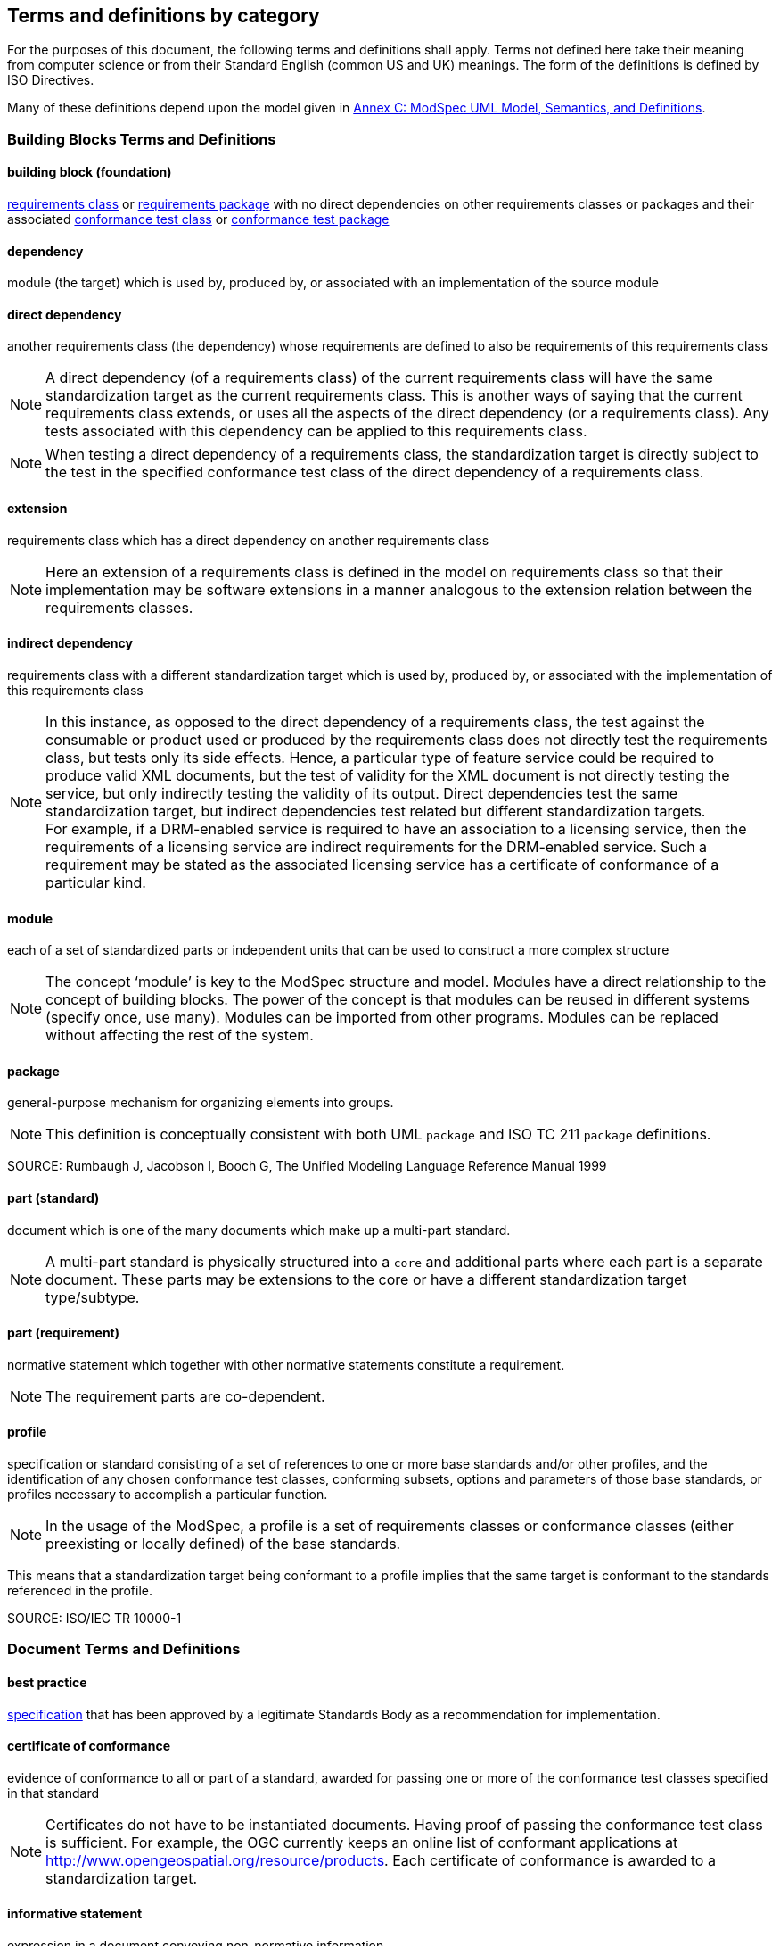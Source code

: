 [[cls-4]]
== Terms and definitions by category

[.boilerplate]

For the purposes of this document, the following terms and definitions shall apply.
Terms not defined here take their meaning from computer science or from their
Standard English (common US and UK) meanings. The form of the definitions is
defined by ISO Directives.

Many of these definitions depend upon the model given in <<annex-C,Annex C: ModSpec UML Model, Semantics, and Definitions>>.

=== Building Blocks Terms and Definitions

[[buildingblock-definition]]

==== building block (foundation)

<<requirementsclass-definition,requirements class>> or <<requirementspackage-definition,requirements package>> with no direct dependencies on other requirements classes or packages and their associated <<conformanceclass-definition,conformance test class>> or <<conformancepackage-definition,conformance test package>> 

[[dependency-definition]]

==== dependency 

module (the target) which is used by, produced by, or associated with an implementation of the source module 

[[directdependency-definition]]

==== direct dependency

another requirements class (the dependency) whose requirements are defined to also be requirements of this requirements class

NOTE: A direct dependency (of a requirements class) of the current requirements class will have the same standardization target as the current requirements class. This is another ways of saying that the current requirements class extends, or uses all the aspects of the direct dependency (or a requirements class). Any tests associated with this dependency can be applied to this requirements class. 

NOTE: When testing a direct dependency of a requirements class, the standardization target is directly subject to the test in the specified conformance test class of the direct dependency of a requirements class.  

[[extension-definition]]

==== extension

requirements class which has a direct dependency on another requirements class 

NOTE: Here an extension of a requirements class is defined in the model on requirements class so that their implementation 
may be software extensions in a manner analogous to the extension relation between the requirements classes.  

[[indirectdependency-definition]]

==== indirect dependency

requirements class with a different standardization target which is used by, produced by, or associated with the implementation of this requirements class 

NOTE: In this instance, as opposed to the direct dependency of a requirements class, the test against the consumable or product used or produced by the requirements class does not directly test the requirements class, but tests only its side effects. Hence, a particular type of feature service could be required to produce valid XML documents, but the test of validity for the XML document is not directly testing the service, but only indirectly testing the validity of its output. Direct dependencies test the same standardization target, but indirect dependencies test related but different standardization targets. +
For example, if a DRM-enabled service is required to have an association to a licensing service, then the requirements of a licensing service are indirect requirements for the DRM-enabled service. Such a requirement may be stated as the associated licensing service has a certificate of conformance of a particular kind.  

[[module-definition]]

==== module

each of a set of standardized parts or independent units that can be used to construct a more complex structure

NOTE: The concept ‘module’ is key to the ModSpec structure and model. Modules have a direct relationship to the concept of building blocks. 
The power of the concept is that modules can be reused in different systems (specify once, use many). Modules can be imported from other programs. 
Modules can be replaced without affecting the rest of the system. 

[[package-definition]]

==== package

general-purpose mechanism for organizing elements into groups. 

NOTE: This definition is conceptually consistent with both UML `package` and ISO TC 211 `package` definitions.

SOURCE: Rumbaugh J, Jacobson I, Booch G, The Unified Modeling Language Reference Manual 1999

[[part-document-definition]]

==== part (standard)

document which is one of the many documents which make up a multi-part standard.

NOTE: A multi-part standard is physically structured into a `core` and additional parts where each part is a separate document. These parts may be extensions to the core or have a different standardization target type/subtype.

[[part-requirement-definition]]

==== part (requirement)

normative statement which together with other normative statements constitute a requirement. 

NOTE: The requirement parts are co-dependent. 

[[profile-definition]]

==== profile

specification or standard consisting of a set of references to one or more base standards and/or other profiles, and the identification of any chosen conformance test classes, conforming subsets, options and parameters of those base standards, or profiles necessary to accomplish a particular function. 

NOTE:  In the usage of the ModSpec, a profile is a set of requirements classes or conformance classes (either preexisting or locally defined) of the base standards.

This means that a standardization target being conformant to a profile implies that the same target is conformant to the standards referenced in the profile.

SOURCE: ISO/IEC TR 10000-1    

=== Document Terms and Definitions

[[bestpractice-definition]]

==== best practice

<<specification-definition,specification>> that has been approved by a legitimate Standards Body as a recommendation for implementation.  

[[certificateofconformance-definition]]

==== certificate of conformance

evidence of conformance to all or part of a standard, awarded for passing one or more of the conformance test classes specified in that standard 

NOTE:  Certificates do not have to be instantiated documents. Having proof of passing the conformance test class is sufficient. For example, the OGC currently keeps an online list of conformant applications at http://www.opengeospatial.org/resource/products. 
Each certificate of conformance is awarded to a standardization target.

[[informativestatement-definition]]

==== informative statement

expression in a document conveying non-normative information

NOTE: Includes all statements in a document not part of the normative requirements, recommendations, permissions, or conformance tests. Included for completeness. 

[[normativestatement-definition]]

==== normative statement

expression in a document conveying information required to define conformance

NOTE:  Includes all normative statements in a document including requirements, recommendations, permissions, and conformance tests. Included for completeness. 

[[specification-definition]]

==== specification

document containing recommendations, requirements, permissions, and conformance tests

NOTE:  This definition is included for completeness. 

NOTE:  In the OGC, there are Abstract Specifications and Implementation Standards. Abstract Specifications may of may not be testable. Further, Abstract Specifications may not be directly implementable. Implementation Standards are always testable and contain a conformance test suite. 

[[standard-definition]]

==== standard

<<specification-definition,specification>> that has been approved by a legitimate Standards Body 

NOTE:  This definition is included for completeness. Standard and specification can apply to the same document. While specification is always valid, standard only applies after the adoption of the document by a legitimate standards organization.  

NOTE:  A standard should consist primarily of Normative Statements. The goal should be for the standard to be concise. Supporting information can be provided through a user's guide. 

[[statement-definition]]

==== statement

expression in a document conveying information 

[[usersguide-definition]]

==== users guide

non-normative information that assists in understanding a standard but is not required to implement the standard.   

=== Core Terms and Definitions

[[conformanceclass-definition]]

==== conformance class +
conformance test class

set of <<conformancetest-definition,conformance tests>> that must be passed to receive a single <<certificateofconformance-definition,certificate of conformance>>

[[conformancepackage-definition]]

==== conformance package

set (grouping) of related conformance classes and their associated components. 

[[conformancesuite-definition]]

==== conformance suite

set of <<conformanceclass-definition,conformance classes>> and/or <<conformancemodule-definition,conformance packages>> that define <<conformancetest-definition,tests>> for all <<requirement-definition,requirements>> of a <<standard-definition,standard>>

NOTE:  The *conformance suite* is the union of all *conformance classes* and their associated <<conformanceclass-definition,conformance classes>>. It is by definition the *conformance class* of the entire *standard* or *abstract specification*.  

[[conformancetest-definition]]

==== conformance test

test, abstract or real, of one or more <<requirement-definition,requirements>> contained within a standard, or set of standards  

[[conformancetestmethod-definition]]

==== conformance test method

process used to test an implementation of the standard for conformance. 

NOTE: Testing may be automated, manual, or a hybrid.

NOTE: Testing by an independent second party is recommended.

[[corerequirementsclass-definition]]

==== core requirements class

unique requirements class that must be satisfied by any conformant standardization targets associated with the standard

NOTE:  The core requirements class is unique because if it were possible to have more than one, then each core would have to be implemented to pass any conformance test class, and thus would have to be contained in any other core. The core may be empty, or all or part of another standard or related set of standards. 

NOTE: The core can refer to this requirements class, its associated conformance test class, or the software module that implements that requirements class.  

[[model-definition]]

==== model

representation of those aspects of the standardization target type which are to be governed by a standard. The model captures both the conceptual and logical properties of the standardization target type. The requirements promulgated by a standard should be expressed in terms of those conceptual and logical properties.

In short, the model provides the vocabulary for expressing requirements. 

[[permission-definition]]

==== permission

expression, in the content of a <<standard-definition,standard>>, that conveys consent or liberty (or opportunity) to do something

SOURCE: ISO Directives Part 2 

NOTE:: uses “may” and is used to prevent a requirement from being “over interpreted” and as such is considered to be more of a “statement of fact” rather than a “normative” condition. 

[[recommendation-definition]]

==== recommendation

expression, in the content of a <<standard-definition,standard>>, that conveys a suggested possible choice or course of action deemed to be particularly suitable without necessarily mentioning or excluding others.

NOTE:: In the negative form, a recommendation is the expression that a suggested possible choice or course of action is not preferred but it is not prohibited.

SOURCE: ISO Directives Part 2 

NOTE:  Although using normative language, a recommendation is not a requirement. The usual form replaces the `shall` (imperative or command) of a requirement with a `should` (suggestive or conditional). 

NOTE:  Recommendations are not tested and therefore have no related conformance test.


[[requirement-definition]]

==== requirement

expression, in the content of a <<standard-definition,standard>>, that conveys objectively verifiable criteria to be fulfilled and 
from which no deviation is permitted if conformance with the document is to be claimed.

SOURCE: ISO Directives Part 2 

NOTE:  Each requirement is a normative criterion for a single type of <<standardizationtarget-definition,standardization target>>. 
In the ModSpec, requirements are associated to <<conformancetest-definition,conformance tests>> that can be used to prove compliance 
to the underlying criteria by the standardization target. The implementation of a requirement is dependent on the type of standard 
being written. A data standard requires data structures, but a procedural standard requires software implementations. The view of 
a standard in terms of a set of testable requirements supports using set descriptions of both the standard and its implementations.
The specification of a requirement is usually expressed in terms of a model of the standardization target type, such as a UML model, 
or an XML, JSON or SQL schema. Anything without a defined test is a-priori not testable and thus would be better expressed as a recommendation. 
Requirements use normative language and in particular are commands and use the imperative "shall" or similar imperative constructs. Statements in 
standards which are not requirements and need to be either conditional or future tense normally use "will" and should not be confused 
with requirements that use "shall" imperatively  

[[requirementsclass-definition]]

==== requirements class

aggregate of <<requirement-definition,requirements>> with a single <<standardizationtargettype-definition,standardization target type>> that must all be satisfied to pass a <<conformanceclass-definition,conformance test Class>>.

NOTE:  There is some confusion possible here, since the testing of <<indirectdependency-definition,indirect dependencies>> seems 
to violate this definition. But the existence of an indirect dependency implies that the test is actually a test of the existence 
of the relationship from the original target to something that has a property (satisfies a condition or requirement from another requirements class).  

[[requirementspackage-definition]]

==== requirements package

set (grouping) of related requirement classes and their associated components. 

[[standardizationgoal-definition]]

==== standardization goal

concise statement of the problem that the standard helps address and the strategy envisioned for achieving a solution. 

NOTE: This strategy typically identifies real-world entities that need to be modified or constrained. At the abstract level, those entities are the <<standardizationtargettype-definition,Standardization Target Types>>.  

[[standardizationtarget-definition]]

==== standardization target

entity to which some <<requirement-definition,requirements>> of a <<standard-definition,standard>> apply

NOTE:   The standardization target is the entity which may receive a certificate of conformance for a requirements class.  

[[standardizationtargettype-definition]]

==== standardization target type

type of entity or set of entities to which the <<requirement-definition,requirement>> of a <<standard-definition,standard>> apply

NOTE:  For example, the standardization target type for The OGC API – Features Standard are Web APIs. The standardization target type for the CDB Standard is “datastore”. It is important to understand that a standard’s root standardization target type can have sub-types, and that there can be a hierarchy of target types. For example, a Web API can have sub types of client, server, security, and so forth. As such, each requirements class can have a standardization target type that is a sub-type of the root. 

[[will-definition]]

==== will

In informative sections, the word "will" implies that something is an implication of a requirement. The "will" statements are
not requirements, but explain the consequence of requirements.
